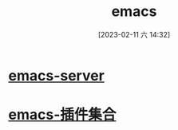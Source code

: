 #+title:      emacs
#+date:       [2023-02-11 六 14:32]
#+filetags:   :tool:
#+identifier: 20230211T143210
* [[denote:20230209T155228][emacs-server]]
* [[denote:20230211T133256][emacs-插件集合]]
